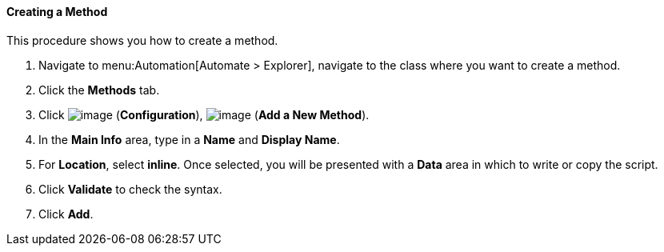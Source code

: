 [[creating-a-method]]
==== Creating a Method

This procedure shows you how to create a method.

. Navigate to menu:Automation[Automate > Explorer], navigate to the class where you want to create a method.

. Click the *Methods* tab.

. Click image:../images/1847.png[image] (*Configuration*),
image:../images/1862.png[image] (*Add a New Method*).

. In the *Main Info* area, type in a *Name* and *Display Name*.

. For *Location*, select *inline*. Once selected, you will be presented with a *Data* area in which to write or copy the script.

. Click *Validate* to check the syntax.

. Click *Add*.
